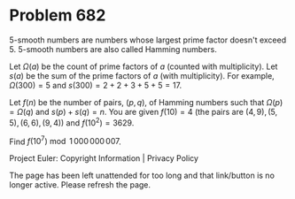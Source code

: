 *   Problem 682

   5-smooth numbers are numbers whose largest prime factor doesn't exceed 5.
   5-smooth numbers are also called Hamming numbers.

   Let $\Omega(a)$ be the count of prime factors of $a$ (counted with
   multiplicity).
   Let $s(a)$ be the sum of the prime factors of $a$ (with multiplicity).
   For example, $\Omega(300) = 5$ and $s(300) = 2+2+3+5+5 = 17$.

   Let $f(n)$ be the number of pairs, $(p,q)$, of Hamming numbers such that
   $\Omega(p)=\Omega(q)$ and $s(p)+s(q)=n$.
   You are given $f(10)=4$ (the pairs are $(4,9),(5,5),(6,6),(9,4)$) and
   $f(10^2)=3629$.

   Find $f(10^7) \bmod 1\,000\,000\,007$.

   Project Euler: Copyright Information | Privacy Policy

   The page has been left unattended for too long and that link/button is no
   longer active. Please refresh the page.
